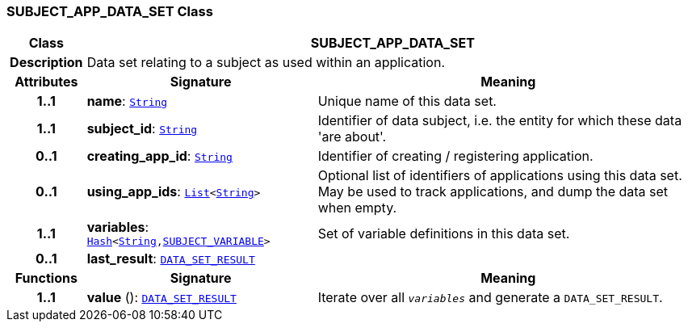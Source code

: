 === SUBJECT_APP_DATA_SET Class

[cols="^1,3,5"]
|===
h|*Class*
2+^h|*SUBJECT_APP_DATA_SET*

h|*Description*
2+a|Data set relating to a subject as used within an application.

h|*Attributes*
^h|*Signature*
^h|*Meaning*

h|*1..1*
|*name*: `link:/releases/BASE/{base_release}/foundation_types.html#_string_class[String^]`
a|Unique name of this data set.

h|*1..1*
|*subject_id*: `link:/releases/BASE/{base_release}/foundation_types.html#_string_class[String^]`
a|Identifier of data subject, i.e. the entity for which these data 'are about'.

h|*0..1*
|*creating_app_id*: `link:/releases/BASE/{base_release}/foundation_types.html#_string_class[String^]`
a|Identifier of creating / registering application.

h|*0..1*
|*using_app_ids*: `link:/releases/BASE/{base_release}/foundation_types.html#_list_class[List^]<link:/releases/BASE/{base_release}/foundation_types.html#_string_class[String^]>`
a|Optional list of identifiers of applications using this data set. May be used to track applications, and dump the data set when empty.

h|*1..1*
|*variables*: `link:/releases/BASE/{base_release}/foundation_types.html#_hash_class[Hash^]<link:/releases/BASE/{base_release}/foundation_types.html#_string_class[String^],<<_subject_variable_class,SUBJECT_VARIABLE>>>`
a|Set of variable definitions in this data set.

h|*0..1*
|*last_result*: `<<_data_set_result_class,DATA_SET_RESULT>>`
a|
h|*Functions*
^h|*Signature*
^h|*Meaning*

h|*1..1*
|*value* (): `<<_data_set_result_class,DATA_SET_RESULT>>`
a|Iterate over all `_variables_` and generate a `DATA_SET_RESULT`.
|===
